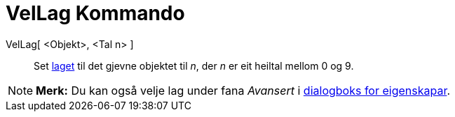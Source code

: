 = VelLag Kommando
:page-en: commands/SetLayer
ifdef::env-github[:imagesdir: /nn/modules/ROOT/assets/images]

VelLag[ <Objekt>, <Tal n> ]::
  Set xref:/Lag.adoc[laget] til det gjevne objektet til _n_, der _n_ er eit heiltal mellom 0 og 9.

[NOTE]
====

*Merk:* Du kan også velje lag under fana _Avansert_ i xref:/Eigenskapar.adoc[dialogboks for eigenskapar].

====
